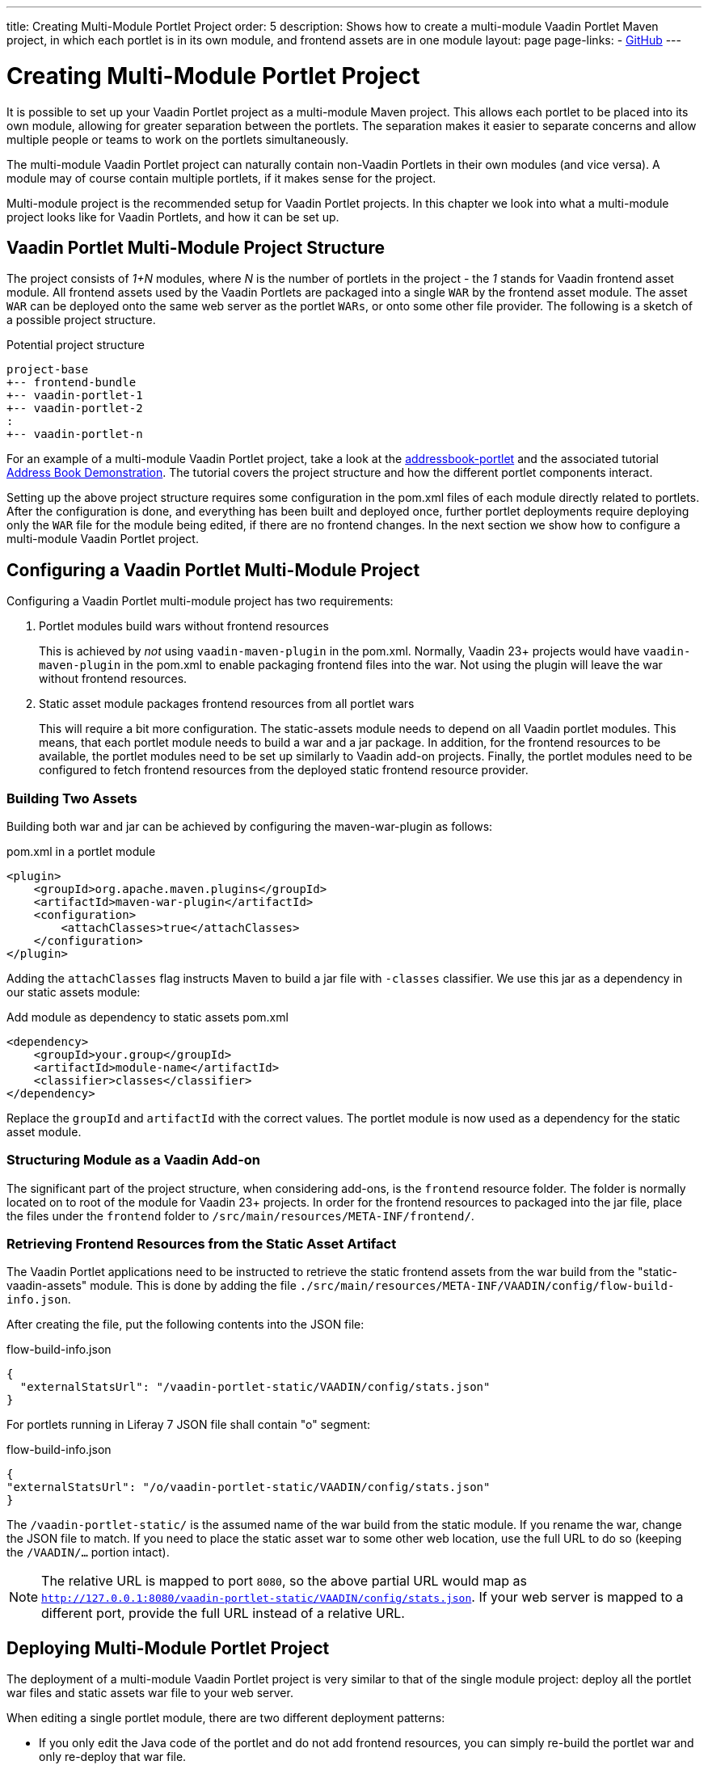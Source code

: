 ---
title: Creating Multi-Module Portlet Project
order: 5
description: Shows how to create a multi-module Vaadin Portlet Maven project, in which each portlet is in its own module, and frontend assets are in one module
layout: page
page-links:
  - https://github.com/vaadin/portlet[GitHub]
---

= Creating Multi-Module Portlet Project

It is possible to set up your Vaadin Portlet project as a multi-module Maven project.
This allows each portlet to be placed into its own module, allowing for greater separation between the portlets.
The separation makes it easier to separate concerns and allow multiple people or teams to work on the portlets simultaneously.

The multi-module Vaadin Portlet project can naturally contain non-Vaadin Portlets in their own modules (and vice versa).
A module may of course contain multiple portlets, if it makes sense for the project.

Multi-module project is the recommended setup for Vaadin Portlet projects.
In this chapter we look into what a multi-module project looks like for Vaadin Portlets, and how it can be set up.

== Vaadin Portlet Multi-Module Project Structure

The project consists of _1+N_ modules, where _N_ is the number of portlets in the project - the _1_ stands for Vaadin frontend asset module.
All frontend assets used by the Vaadin Portlets are packaged into a single `WAR` by the frontend asset module.
The asset `WAR` can be deployed onto the same web server as the portlet `WARs`, or onto some other file provider.
The following is a sketch of a possible project structure.

.Potential project structure
----
project-base
+-- frontend-bundle
+-- vaadin-portlet-1
+-- vaadin-portlet-2
:
+-- vaadin-portlet-n
----

For an example of a multi-module Vaadin Portlet project, take a look at the https://github.com/vaadin/addressbook-portlet[addressbook-portlet] and the associated tutorial <<demo-address-book.asciidoc#,Address Book Demonstration>>.
The tutorial covers the project structure and how the different portlet components interact.

Setting up the above project structure requires some configuration in the [filename]#pom.xml# files of each module directly related to portlets.
After the configuration is done, and everything has been built and deployed once, further portlet deployments require deploying only the `WAR` file for the module being edited, if there are no frontend changes.
In the next section we show how to configure a multi-module Vaadin Portlet project.

== Configuring a Vaadin Portlet Multi-Module Project

Configuring a Vaadin Portlet multi-module project has two requirements:

. Portlet modules build wars without frontend resources
+
This is achieved by _not_ using `vaadin-maven-plugin` in the pom.xml.
Normally, Vaadin 23+ projects would have `vaadin-maven-plugin` in the pom.xml to enable packaging frontend files into the war.
Not using the plugin will leave the war without frontend resources.

. Static asset module packages frontend resources from all portlet wars
+
This will require a bit more configuration.
The static-assets module needs to depend on all Vaadin portlet modules.
This means, that each portlet module needs to build a war and a jar package.
In addition, for the frontend resources to be available, the portlet modules need to be set up similarly to Vaadin add-on projects.
Finally, the portlet modules need to be configured to fetch frontend resources from the deployed static frontend resource provider.

=== Building Two Assets

Building both war and jar can be achieved by configuring the maven-war-plugin as follows:

.pom.xml in a portlet module
[source,xml]
----
<plugin>
    <groupId>org.apache.maven.plugins</groupId>
    <artifactId>maven-war-plugin</artifactId>
    <configuration>
        <attachClasses>true</attachClasses>
    </configuration>
</plugin>
----

Adding the `attachClasses` flag instructs Maven to build a jar file with `-classes` classifier.
We use this jar as a dependency in our static assets module:

.Add module as dependency to static assets pom.xml
[source,xml]
----
<dependency>
    <groupId>your.group</groupId>
    <artifactId>module-name</artifactId>
    <classifier>classes</classifier>
</dependency>
----

Replace the `groupId` and `artifactId` with the correct values.
The portlet module is now used as a dependency for the static asset module.

=== Structuring Module as a Vaadin Add-on

The significant part of the project structure, when considering add-ons, is the `frontend` resource folder.
The folder is normally located on to root of the module for Vaadin 23+ projects.
In order for the frontend resources to packaged into the jar file, place the files under the `frontend` folder to `/src/main/resources/META-INF/frontend/`.

=== Retrieving Frontend Resources from the Static Asset Artifact

The Vaadin Portlet applications need to be instructed to retrieve the static frontend assets from the war build from the "static-vaadin-assets" module.
This is done by adding the file `./src/main/resources/META-INF/VAADIN/config/flow-build-info.json`.

After creating the file, put the following contents into the JSON file:

.flow-build-info.json
[source,json]
----
{
  "externalStatsUrl": "/vaadin-portlet-static/VAADIN/config/stats.json"
}
----

For portlets running in Liferay 7 JSON file shall contain "o" segment:

.flow-build-info.json
[source,json]
----
{
"externalStatsUrl": "/o/vaadin-portlet-static/VAADIN/config/stats.json"
}
----

The `/vaadin-portlet-static/` is the assumed name of the war build from the static module.
If you rename the war, change the JSON file to match.
If you need to place the static asset war to some other web location, use the full URL to do so (keeping the `/VAADIN/...` portion intact).

[NOTE]
The relative URL is mapped to port `8080`, so the above partial URL would map as `http://127.0.0.1:8080/vaadin-portlet-static/VAADIN/config/stats.json`.
If your web server is mapped to a different port, provide the full URL instead of a relative URL.

== Deploying Multi-Module Portlet Project

The deployment of a multi-module Vaadin Portlet project is very similar to that of the single module project: deploy all the portlet war files and static assets war file to your web server.

When editing a single portlet module, there are two different deployment patterns:

- If you only edit the Java code of the portlet and do not add frontend resources, you can simply re-build the portlet war and only re-deploy that war file.
- If you add frontend resources to your portlet module, you will need to re-build and re-deploy the static assets war as well as the portlet war itself.
